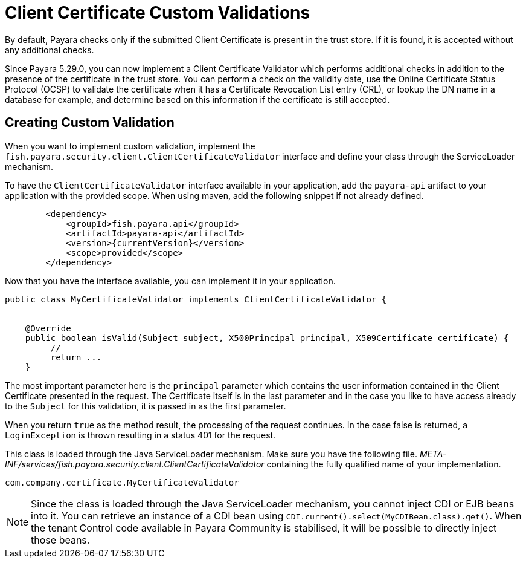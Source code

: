 [[client-certificate-validator]]
= Client Certificate Custom Validations


By default, Payara checks only if the submitted Client Certificate is present in the trust store. If it is found, it is accepted without any additional checks.

Since Payara 5.29.0, you can now implement a Client Certificate Validator which performs additional checks in addition to the presence of the certificate in the trust store.  You can perform a check on the validity date, use the Online Certificate Status Protocol (OCSP) to validate the certificate when it has a Certificate Revocation List entry (CRL), or lookup the DN name in a database for example, and determine based on this information if the certificate is still accepted.

== Creating Custom Validation

When you want to implement custom validation, implement the `fish.payara.security.client.ClientCertificateValidator` interface and define your class through the ServiceLoader mechanism.


To have the `ClientCertificateValidator` interface available in your application, add the `payara-api` artifact to your application with the provided scope. When using maven, add the following snippet if not already defined.


[source, xml]
----
        <dependency>
            <groupId>fish.payara.api</groupId>
            <artifactId>payara-api</artifactId>
            <version>{currentVersion}</version>
            <scope>provided</scope>
        </dependency>
----

Now that you have the interface available, you can implement it in your application.

[source, java]
----
public class MyCertificateValidator implements ClientCertificateValidator {


    @Override
    public boolean isValid(Subject subject, X500Principal principal, X509Certificate certificate) {
         //
         return ...
    }
----

The most important parameter here is the `principal` parameter which contains the user information contained in the Client Certificate presented in the request.  The Certificate itself is in the last parameter and in the case you like to have access already to the `Subject` for this validation, it is passed in as the first parameter.

When you return `true` as the method result, the processing of the request continues. In the case false is returned, a `LoginException` is thrown resulting in a status 401 for the request.

This class is loaded through the Java ServiceLoader mechanism. Make sure you have the following file. _META-INF/services/fish.payara.security.client.ClientCertificateValidator_ containing the fully qualified name of your implementation.

----
com.company.certificate.MyCertificateValidator
----

NOTE: Since the class is loaded through the Java ServiceLoader mechanism, you cannot inject CDI or EJB beans into it. You can retrieve an instance of a CDI bean using  `CDI.current().select(MyCDIBean.class).get()`.  When the tenant Control code available in Payara Community is stabilised, it will be possible to directly inject those beans.
